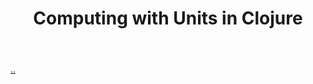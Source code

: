 :PROPERTIES:
:ID: f1d7b900-1951-4bf2-9529-65bb3d28c1df
:END:

#+TITLE: Computing with Units in Clojure

[[file:..][..]]
